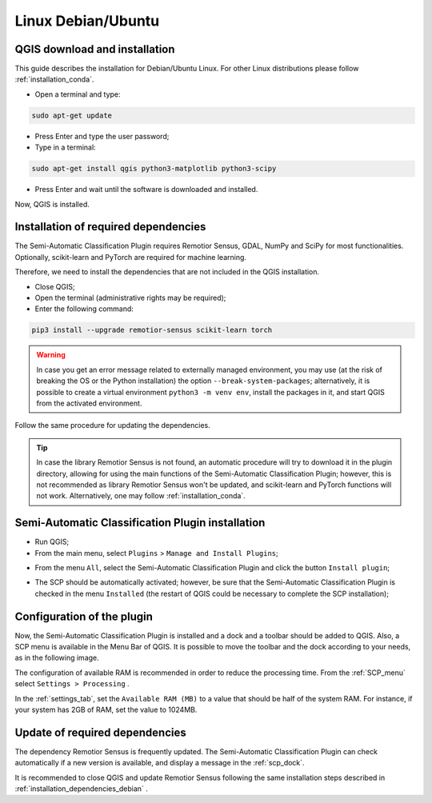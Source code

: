 .. _installation_debian:

******************************************
Linux Debian/Ubuntu
******************************************


.. _QGIS_installation_debian:
 
QGIS download and installation
------------------------------------------

This guide describes the installation for Debian/Ubuntu Linux.
For other Linux distributions please follow :ref:`installation_conda`.

* Open a terminal and type:

.. code-block:: bash

    sudo apt-get update

* Press Enter and type the user password;

* Type in a terminal:

.. code-block:: bash

    sudo apt-get install qgis python3-matplotlib python3-scipy

* Press Enter and wait until the software is downloaded and installed.

Now, QGIS is installed.

.. image:: _static/installation/QGIS.jpg


.. _installation_dependencies_debian:

Installation of required dependencies
-------------------------------------------------

The Semi-Automatic Classification Plugin requires Remotior Sensus, GDAL, NumPy
and SciPy for most functionalities.
Optionally, scikit-learn and PyTorch are required for machine learning.

Therefore, we need to install the dependencies that are not included in
the QGIS installation.


* Close QGIS;

* Open the terminal (administrative rights may be required);

* Enter the following command:

.. code-block:: bash

    pip3 install --upgrade remotior-sensus scikit-learn torch

.. warning::
    In case you get an error message related to externally managed environment,
    you may use (at the risk of breaking the OS or the Python installation)
    the option ``--break-system-packages``; alternatively, it is possible to
    create a virtual environment ``python3 -m venv env``, install the packages
    in it, and start QGIS from the activated environment.


Follow the same procedure for updating the dependencies.


.. tip::
    In case the library Remotior Sensus is not found, an automatic procedure
    will try to download it in the plugin directory, allowing for using the
    main functions of the Semi-Automatic Classification Plugin; however,
    this is not recommended as library Remotior Sensus won't be updated, and
    scikit-learn and PyTorch functions will not work.
    Alternatively, one may follow :ref:`installation_conda`.


.. _plugin_installation_debian:

Semi-Automatic Classification Plugin installation
---------------------------------------------------

* Run QGIS;

* From the main menu, select ``Plugins`` > ``Manage and Install Plugins``;

.. image:: _static/installation/install.jpg

* From the menu ``All``, select the Semi-Automatic Classification Plugin and
  click the button ``Install plugin``;


.. image:: _static/installation/plugins.jpg

* The SCP should be automatically activated; however, be sure that the
  Semi-Automatic Classification Plugin is checked in the menu ``Installed``
  (the restart of QGIS could be necessary to complete the SCP installation);

.. image:: _static/installation/plugins_installed.jpg


.. _plugin_configuration_debian:

Configuration of the plugin
---------------------------

Now, the Semi-Automatic Classification Plugin is installed and a dock and
a toolbar should be added to QGIS.
Also, a SCP menu is available in the Menu Bar of QGIS.
It is possible to move the toolbar and the dock according to your needs,
as in the following image.

.. image:: _static/installation/SemiAutomaticClassificationPlugin.jpg


.. |settings_tool| image:: _static/semiautomaticclassificationplugin_settings_tool.png
    :width: 20pt

The configuration of available RAM is recommended in order to reduce
the processing time.
From the :ref:`SCP_menu` select |settings_tool| ``Settings > Processing`` .

.. image:: _static/installation/settings_processing.jpg

In the :ref:`settings_tab`, set the ``Available RAM (MB)`` to a value that
should be half of the system RAM.
For instance, if your system has 2GB of RAM, set the value to 1024MB.

.. image:: _static/interface/settings_processing_tab.png

.. _installation_update_debian:

Update of required dependencies
-------------------------------------------------

The dependency Remotior Sensus is frequently updated.
The Semi-Automatic Classification Plugin can check automatically if a new
version is available, and display a message in the :ref:`scp_dock`.


.. image:: _static/installation/remotior_sensus_update.png

It is recommended to close QGIS and update Remotior Sensus following the same
installation steps described in :ref:`installation_dependencies_debian` .
